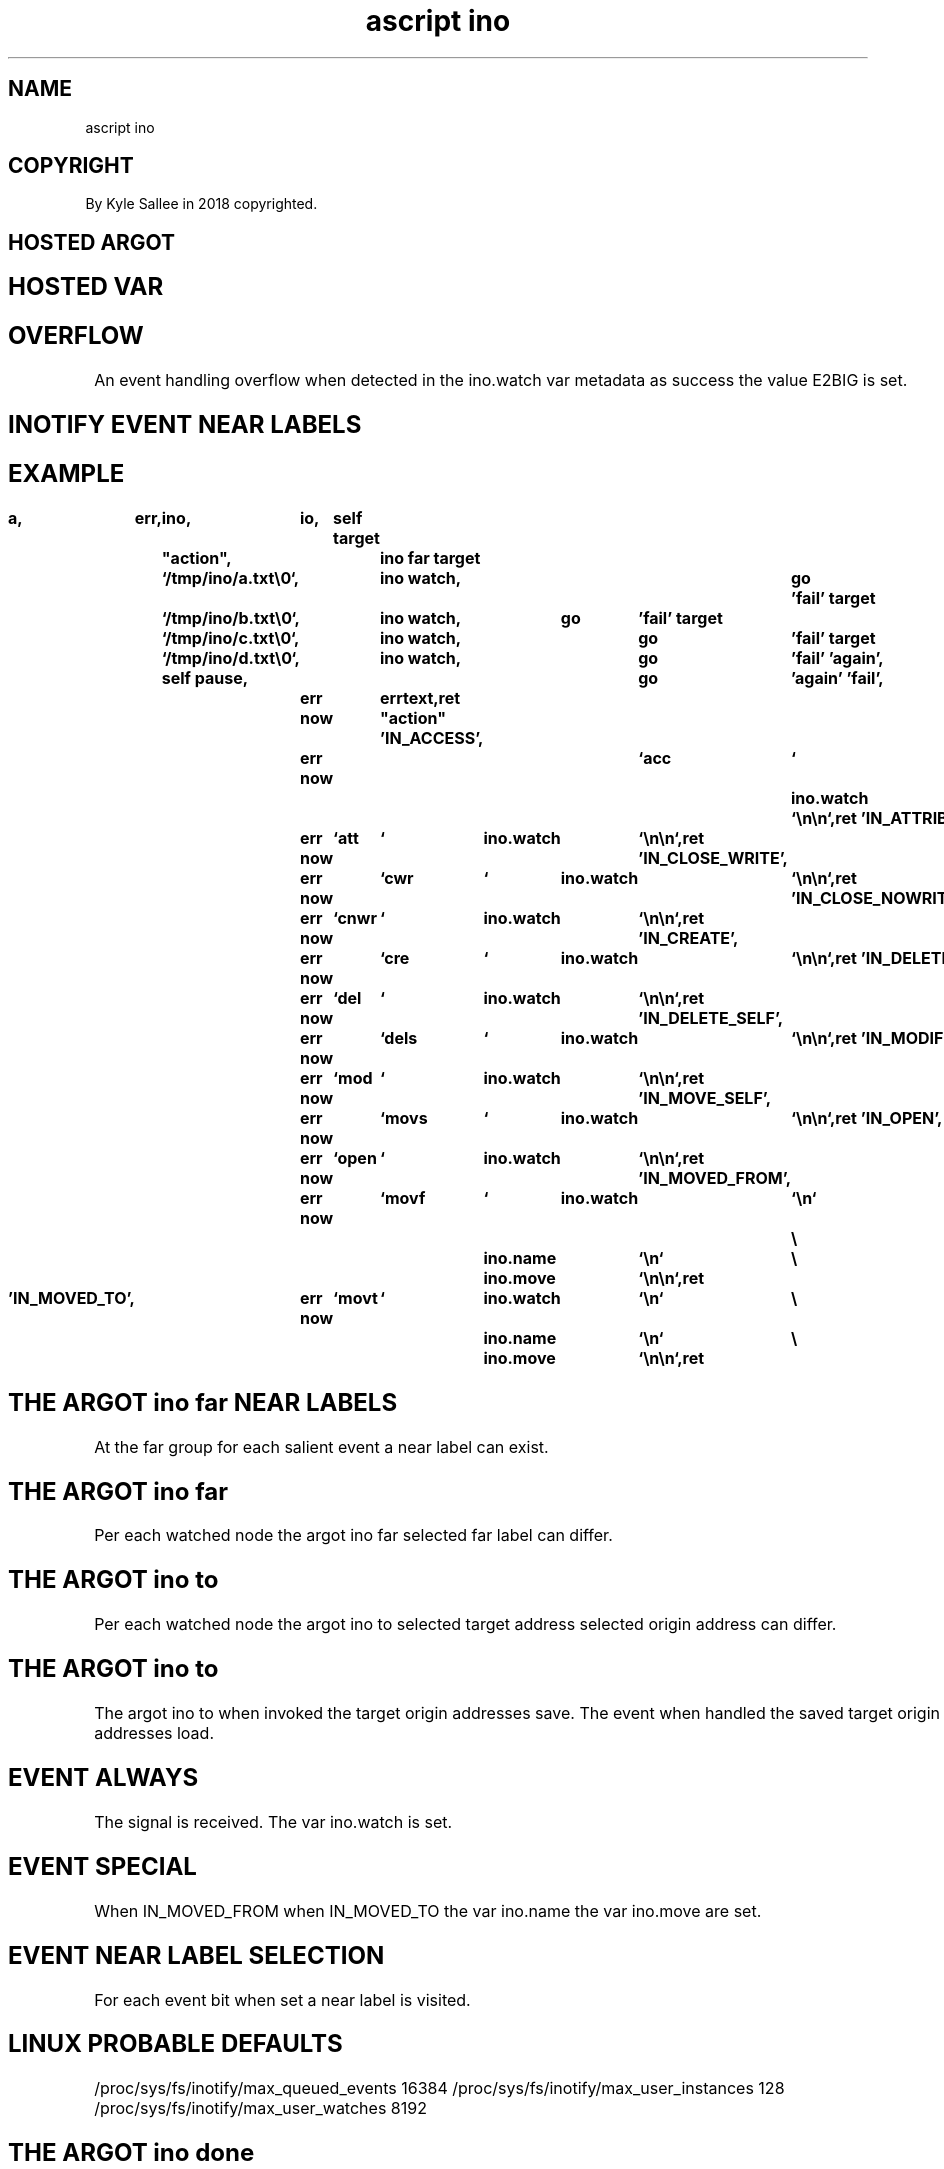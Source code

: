 .TH "ascript ino" 3

.SH NAME
.EX
ascript ino

.SH COPYRIGHT
.EX
By Kyle Sallee in 2018 copyrighted.

.SH HOSTED ARGOT
.EX
.TS
ll.
\fBargot	task\fR
ino far 	The    event  far label is  selected.
ino to  	Target origin addresses are selected.
ino watch	The    target node      is  watched and skip
ino ignore	The    target node      is  ignored and skip

ino do  	The    use    counter       increment.
ino done	The    use    counter       decrement.
	If   0 all    watches   are ignored;
	the    RAM              is  released.
.TE

.SH HOSTED VAR
.EX
.TS
lll.
\fBvar	type	use\fR
ino.move	int 4	Rename  events   connect.
ino.name	byte	From    dir node name.
ino.watch	byte	Watched pathname receive.
.TE
.ta T 8n

.SH OVERFLOW
.EX
An  event handling  overflow     when detected
in  the   ino.watch var metadata as   success
the value E2BIG     is  set.

.SH INOTIFY EVENT NEAR LABELS
.EX
.TS
l.
\&'IN_ACCESS'
\&'IN_ATTRIB'
\&'IN_CLOSE_WRITE'
\&'IN_CLOSE_NOWRITE'
\&'IN_CREATE'
\&'IN_DELETE'
\&'IN_DELETE_SELF'
\&'IN_MODIFY'
\&'IN_MOVE_SELF'
\&'IN_MOVED_FROM'
\&'IN_MOVED_TO'
\&'IN_OPEN'
.TE
.ta T 8n

.SH EXAMPLE
.EX
.in -8
\fB
a,	err,	ino,	io,	self
target		"action",		ino far
target		`/tmp/ino/a.txt\\0`,	ino watch,	go	'fail'
target		`/tmp/ino/b.txt\\0`,	ino watch,	go	'fail'
target		`/tmp/ino/c.txt\\0`,	ino watch,	go	'fail'
target		`/tmp/ino/d.txt\\0`,	ino watch,	go	'fail'
\&'again',	self pause,				go	'again'
\&'fail',			err now	errtext,ret
"action"
\&'IN_ACCESS',		err now	`acc	`	ino.watch	`\\n\\n`,ret
\&'IN_ATTRIB',		err now	`att	`	ino.watch	`\\n\\n`,ret
\&'IN_CLOSE_WRITE',	err now	`cwr	`	ino.watch	`\\n\\n`,ret
\&'IN_CLOSE_NOWRITE',	err now	`cnwr	`	ino.watch	`\\n\\n`,ret
\&'IN_CREATE',		err now	`cre	`	ino.watch	`\\n\\n`,ret
\&'IN_DELETE',		err now	`del	`	ino.watch	`\\n\\n`,ret
\&'IN_DELETE_SELF',	err now	`dels	`	ino.watch	`\\n\\n`,ret
\&'IN_MODIFY',		err now	`mod	`	ino.watch	`\\n\\n`,ret
\&'IN_MOVE_SELF',		err now	`movs	`	ino.watch	`\\n\\n`,ret
\&'IN_OPEN',		err now	`open	`	ino.watch	`\\n\\n`,ret
\&'IN_MOVED_FROM',	err now	`movf	`	ino.watch	`\\n`	\\
						ino.name	`\\n`	\\
						ino.move	`\\n\\n`,ret

\&'IN_MOVED_TO',		err now	`movt	`	ino.watch	`\\n`	\\
						ino.name	`\\n`	\\
						ino.move	`\\n\\n`,ret
\fR
.in

.SH THE ARGOT ino far NEAR LABELS
.EX
At the far group for each salient event a near label can exist.

.SH THE ARGOT ino far
.EX
Per each watched node    the argot ino far
selected far     label   can differ.

.SH THE ARGOT ino to
.EX
Per each watched node    the argot ino to
selected target  address
selected origin  address can differ.

.SH THE ARGOT ino to
.EX
The argot ino to when invoked the       target origin addresses save.
The event        when handled the saved target origin addresses load.

.SH EVENT ALWAYS
.EX
The signal        is received.
The var ino.watch is set.

.SH EVENT SPECIAL
.EX
When IN_MOVED_FROM
when IN_MOVED_TO
the  var ino.name
the  var ino.move are set.

.SH EVENT NEAR LABEL SELECTION
.EX
For each event bit when set
a   near label is  visited.

.SH LINUX PROBABLE DEFAULTS
.EX
/proc/sys/fs/inotify/max_queued_events  16384
/proc/sys/fs/inotify/max_user_instances 128
/proc/sys/fs/inotify/max_user_watches   8192

.SH THE ARGOT ino done
.EX
The use counter   if 0 or negative the following becomes.
The RAM           is freed.
The signal        is released.
The address space is kept
The dub           is reacquired.

.SH VIRTUAL CAVEAT
.EX
On /dev/ /proc/ sys/ and other virtual file systems
for watched nodes the events do not trigger.

.SH AUTHOR
.EX
In 2016; by Kyle Sallee; ascript     was created.
In 2018; by Kyle Sallee; argot   ino was created.

.SH LICENSE
.EX
By \fBman 7 ascript\fR the license is provided.

.SH SEE ALSO
.EX
\fB
man 1 ascript
man 3 ascript sig
man 5 ascript
man 7 ascript
man 7 inotify
\fR
